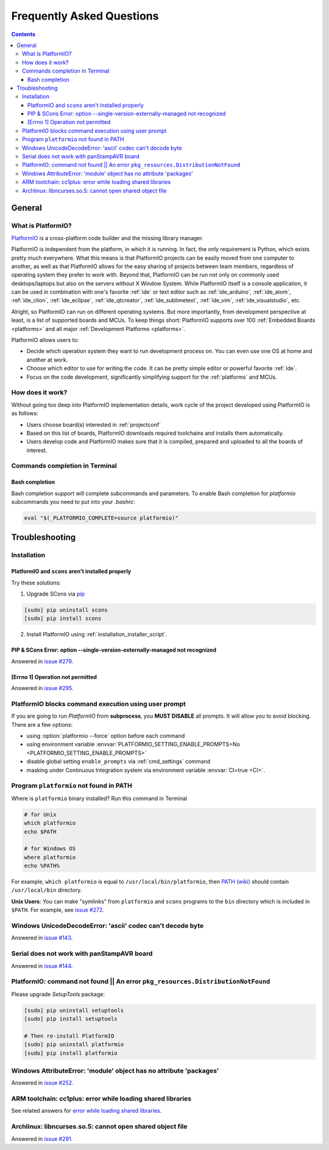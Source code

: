 .. _faq:

Frequently Asked Questions
==========================

.. contents::

General
-------

.. _faq_what_is_platformio:

What is PlatformIO?
~~~~~~~~~~~~~~~~~~~

`PlatformIO <http://platformio.org>`_ is a cross-platform code builder
and the missing library manager.

PlatformIO is independent from the platform, in which it is running. In fact,
the only requirement is Python, which exists pretty much everywhere. What this
means is that PlatformIO projects can be easily moved from one computer to
another, as well as that PlatformIO allows for the easy sharing of projects
between team members, regardless of operating system they prefer to work with.
Beyond that, PlatformIO can be run not only on commonly used desktops/laptops
but also on the servers without X Window System. While PlatformIO itself is a
console application, it can be used in combination with one's favorite
:ref:`ide` or text editor such as :ref:`ide_arduino`, :ref:`ide_atom`,
:ref:`ide_clion`, :ref:`ide_eclipse`, :ref:`ide_qtcreator`,
:ref:`ide_sublimetext`, :ref:`ide_vim`, :ref:`ide_visualstudio`, etc.

Alright, so PlatformIO can run on different operating systems. But more
importantly, from development perspective at least, is a list of supported
boards and MCUs. To keep things short: PlatformIO supports over 100
:ref:`Embedded Boards <platforms>` and all major
:ref:`Development Platforms <platforms>`.

PlatformIO allows users to:

* Decide which operation system they want to run development process on.
  You can even use one OS at home and another at work.
* Choose which editor to use for writing the code. It can be pretty simple
  editor or powerful favorite :ref:`ide`.
* Focus on the code development, significantly simplifying support for the
  :ref:`platforms` and MCUs.


How does it work?
~~~~~~~~~~~~~~~~~

Without going too deep into PlatformIO implementation details, work cycle of
the project developed using PlatformIO is as follows:

* Users choose board(s) interested in :ref:`projectconf`
* Based on this list of boards, PlatformIO downloads required toolchains and
  installs them automatically.
* Users develop code and PlatformIO makes sure that it is compiled, prepared
  and uploaded to all the boards of interest.

Commands completion in Terminal
~~~~~~~~~~~~~~~~~~~~~~~~~~~~~~~

Bash completion
'''''''''''''''

Bash completion support will complete subcommands and parameters. To enable
Bash completion for `platformio` subcommands you need to put into your `.bashrc`:

.. code-block:: bash

    eval "$(_PLATFORMIO_COMPLETE=source platformio)"

.. _faq_troubleshooting:

Troubleshooting
---------------

Installation
~~~~~~~~~~~~

PlatformIO and ``scons`` aren't installed properly
''''''''''''''''''''''''''''''''''''''''''''''''''

Try these solutions:

1. Upgrade SCons via `pip <https://pip.pypa.io>`_

.. code-block:: bash

    [sudo] pip uninstall scons
    [sudo] pip install scons

2. Install PlatformIO using :ref:`installation_installer_script`.

.. _faq_troubleshooting_sconssingverextmanaged:

PIP & SCons Error: option --single-version-externally-managed not recognized
''''''''''''''''''''''''''''''''''''''''''''''''''''''''''''''''''''''''''''

Answered in `issue #279 <https://github.com/platformio/platformio/issues/279>`_.

[Errno 1] Operation not permitted
'''''''''''''''''''''''''''''''''

Answered in `issue #295 <https://github.com/platformio/platformio/issues/295#issuecomment-143772005>`_.

.. _faq_troubleshooting_pioblocksprompt:

PlatformIO blocks command execution using user prompt
~~~~~~~~~~~~~~~~~~~~~~~~~~~~~~~~~~~~~~~~~~~~~~~~~~~~~

If you are going to run *PlatformIO* from **subprocess**, you **MUST
DISABLE** all prompts. It will allow you to avoid blocking.
There are a few options:

- using :option:`platformio --force` option before each command
- using environment variable :envvar:`PLATFORMIO_SETTING_ENABLE_PROMPTS=No <PLATFORMIO_SETTING_ENABLE_PROMPTS>`
- disable global setting ``enable_prompts`` via :ref:`cmd_settings` command
- masking under Continuous Integration system via environment variable
  :envvar:`CI=true <CI>`.

.. _faq_troubleshooting_pionotfoundinpath:

Program ``platformio`` not found in PATH
~~~~~~~~~~~~~~~~~~~~~~~~~~~~~~~~~~~~~~~~

Where is ``platformio`` binary installed? Run this command in Terminal

.. code-block:: bash

    # for Unix
    which platformio
    echo $PATH

    # for Windows OS
    where platformio
    echo %PATH%

For example, ``which platformio`` is equal to ``/usr/local/bin/platformio``,
then `PATH (wiki) <https://en.wikipedia.org/wiki/PATH_(variable)>`_
should contain ``/usr/local/bin`` directory.

**Unix Users**: You can make "symlinks" from ``platformio`` and ``scons``
programs to the ``bin`` directory which is included in ``$PATH``. For example,
see `issue #272 <https://github.com/platformio/platformio/issues/272#issuecomment-133626112>`_.

Windows UnicodeDecodeError: 'ascii' codec can't decode byte
~~~~~~~~~~~~~~~~~~~~~~~~~~~~~~~~~~~~~~~~~~~~~~~~~~~~~~~~~~~

Answered in `issue #143 <https://github.com/platformio/platformio/issues/143#issuecomment-88060906>`_.

Serial does not work with panStampAVR board
~~~~~~~~~~~~~~~~~~~~~~~~~~~~~~~~~~~~~~~~~~~

Answered in `issue #144 <https://github.com/platformio/platformio/issues/144#issuecomment-87388038>`_.


PlatformIO: command not found || An error ``pkg_resources.DistributionNotFound``
~~~~~~~~~~~~~~~~~~~~~~~~~~~~~~~~~~~~~~~~~~~~~~~~~~~~~~~~~~~~~~~~~~~~~~~~~~~~~~~~

Please upgrade *SetupTools* package:

.. code-block:: bash

    [sudo] pip uninstall setuptools
    [sudo] pip install setuptools

    # Then re-install PlatformIO
    [sudo] pip uninstall platformio
    [sudo] pip install platformio

Windows AttributeError: 'module' object has no attribute 'packages'
~~~~~~~~~~~~~~~~~~~~~~~~~~~~~~~~~~~~~~~~~~~~~~~~~~~~~~~~~~~~~~~~~~~

Answered in `issue #252 <https://github.com/platformio/platformio/issues/252#issuecomment-127072039>`_.

ARM toolchain: cc1plus: error while loading shared libraries
~~~~~~~~~~~~~~~~~~~~~~~~~~~~~~~~~~~~~~~~~~~~~~~~~~~~~~~~~~~~

See related answers for
`error while loading shared libraries <https://github.com/platformio/platformio/issues?utf8=✓&q=error+while+loading+shared+libraries>`_.

Archlinux: libncurses.so.5: cannot open shared object file
~~~~~~~~~~~~~~~~~~~~~~~~~~~~~~~~~~~~~~~~~~~~~~~~~~~~~~~~~~

Answered in `issue #291 <https://github.com/platformio/platformio/issues/291>`_.

